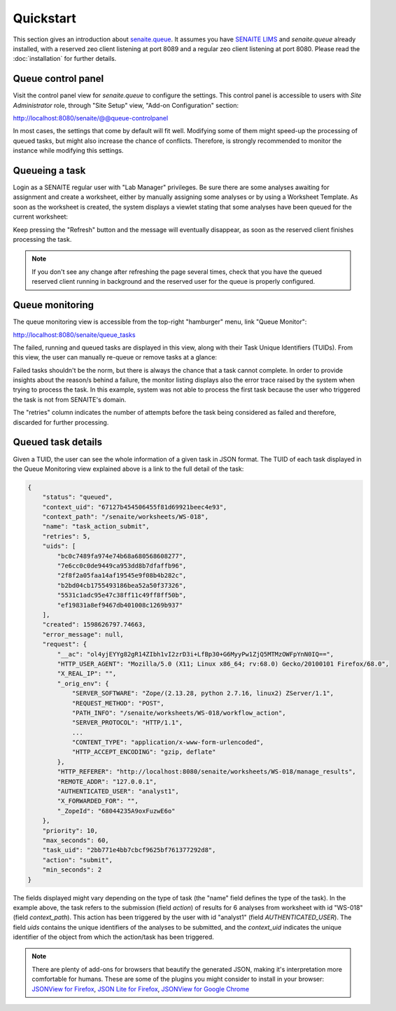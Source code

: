 Quickstart
==========

This section gives an introduction about `senaite.queue`_. It assumes you
have `SENAITE LIMS`_ and `senaite.queue` already installed, with a reserved zeo
client listening at port 8089 and a regular zeo client listening at port 8080.
Please read the :doc:`installation` for further details.

Queue control panel
-------------------

Visit the control panel view for `senaite.queue` to configure the settings.
This control panel is accessible to users with `Site Administrator` role,
through "Site Setup" view, "Add-on Configuration" section:

http://localhost:8080/senaite/@@queue-controlpanel

In most cases, the settings that come by default will fit well. Modifying some
of them might speed-up the processing of queued tasks, but might also increase
the chance of conflicts. Therefore, is strongly recommended to monitor the
instance while modifying this settings.

Queueing a task
---------------

Login as a SENAITE regular user with "Lab Manager" privileges. Be sure there
are some analyses awaiting for assignment and create a worksheet, either by
manually assigning some analyses or by using a Worksheet Template. As soon as
the worksheet is created, the system displays a viewlet stating that some
analyses have been queued for the current worksheet:

.. image:: static/worksheet_queued_analyses_viewlet.png
  :width: 401
  :alt: Viewlet showing the number of queued analyses in a Worksheet

Keep pressing the "Refresh" button and the message will eventually disappear, as
soon as the reserved client finishes processing the task.

.. note:: If you don't see any change after refreshing the page several times,
          check that you have the queued reserved client running in background
          and the reserved user for the queue is properly configured.

Queue monitoring
----------------

The queue monitoring view is accessible from the top-right "hamburger" menu,
link "Queue Monitor":

http://localhost:8080/senaite/queue_tasks

The failed, running and queued tasks are displayed in this view, along with
their Task Unique Identifiers (TUIDs). From this view, the user can manually
re-queue or remove tasks at a glance:

.. image:: static/queue_monitor.png
  :width: 1084
  :alt: Queue monitor view

Failed tasks shouldn't be the norm, but there is always the chance that a task
cannot complete. In order to provide insights about the reason/s behind a
failure, the monitor listing displays also the error trace raised by the system
when trying to process the task. In this example, system was not able to process
the first task because the user who triggered the task is not from SENAITE's
domain.

The "retries" column indicates the number of attempts before the task being
considered as failed and therefore, discarded for further processing.

Queued task details
-------------------

Given a TUID, the user can see the whole information of a given task in JSON
format. The TUID of each task displayed in the Queue Monitoring view explained
above is a link to the full detail of the task:

.. code-block:: javascript

    {
        "status": "queued",
        "context_uid": "67127b454506455f81d69921beec4e93",
        "context_path": "/senaite/worksheets/WS-018",
        "name": "task_action_submit",
        "retries": 5,
        "uids": [
            "bc0c7489fa974e74b68a680568608277",
            "7e6cc0c0de9449ca953dd8b7dfaffb96",
            "2f8f2a05faa14af19545e9f08b4b282c",
            "b2bd04cb1755493186bea52a50f37326",
            "5531c1adc95e47c38ff11c49ff8ff50b",
            "ef19831a8ef9467db401008c1269b937"
        ],
        "created": 1598626797.74663,
        "error_message": null,
        "request": {
            "__ac": "ol4yjEYYg82gR14ZIbh1vI2zrD3i+LfBp30+G6MyyPw1ZjQ5MTMzOWFpYnN0IQ==",
            "HTTP_USER_AGENT": "Mozilla/5.0 (X11; Linux x86_64; rv:68.0) Gecko/20100101 Firefox/68.0",
            "X_REAL_IP": "",
            "_orig_env": {
                "SERVER_SOFTWARE": "Zope/(2.13.28, python 2.7.16, linux2) ZServer/1.1",
                "REQUEST_METHOD": "POST",
                "PATH_INFO": "/senaite/worksheets/WS-018/workflow_action",
                "SERVER_PROTOCOL": "HTTP/1.1",
                ...
                "CONTENT_TYPE": "application/x-www-form-urlencoded",
                "HTTP_ACCEPT_ENCODING": "gzip, deflate"
            },
            "HTTP_REFERER": "http://localhost:8080/senaite/worksheets/WS-018/manage_results",
            "REMOTE_ADDR": "127.0.0.1",
            "AUTHENTICATED_USER": "analyst1",
            "X_FORWARDED_FOR": "",
            "_ZopeId": "68044235A9oxFuzwE6o"
        },
        "priority": 10,
        "max_seconds": 60,
        "task_uid": "2bb771e4bb7cbcf9625bf761377292d8",
        "action": "submit",
        "min_seconds": 2
    }

The fields displayed might vary depending on the type of task (the "name" field
defines the type of the task). In the example above, the task refers to the
submission (field `action`) of results for 6 analyses from worksheet with id
"WS-018" (field `context_path`). This action has been triggered by the user
with id "analyst1" (field `AUTHENTICATED_USER`). The field `uids`
contains the unique identifiers of the analyses to be submitted, and the
`context_uid` indicates the unique identifier of the object from which the
action/task has been triggered.


.. note:: There are plenty of add-ons for browsers that beautify the generated
          JSON, making it's interpretation more comfortable for humans. These
          are some of the plugins you might consider to install in your browser:
          `JSONView for Firefox`_, `JSON Lite for Firefox`_,
          `JSONView for Google Chrome`_


.. Links

.. _senaite.queue: https://pypi.python.org/pypi/senaite.queue
.. _SENAITE LIMS: https://www.senaite.com
.. _JSONView for Firefox: https://addons.mozilla.org/de/firefox/addon/jsonview
.. _JSON Lite for Firefox: https://addons.mozilla.org/en-US/firefox/addon/json-lite
.. _JSONView for Google Chrome: https://chrome.google.com/webstore/detail/jsonview/chklaanhfefbnpoihckbnefhakgolnmc?hl=en
